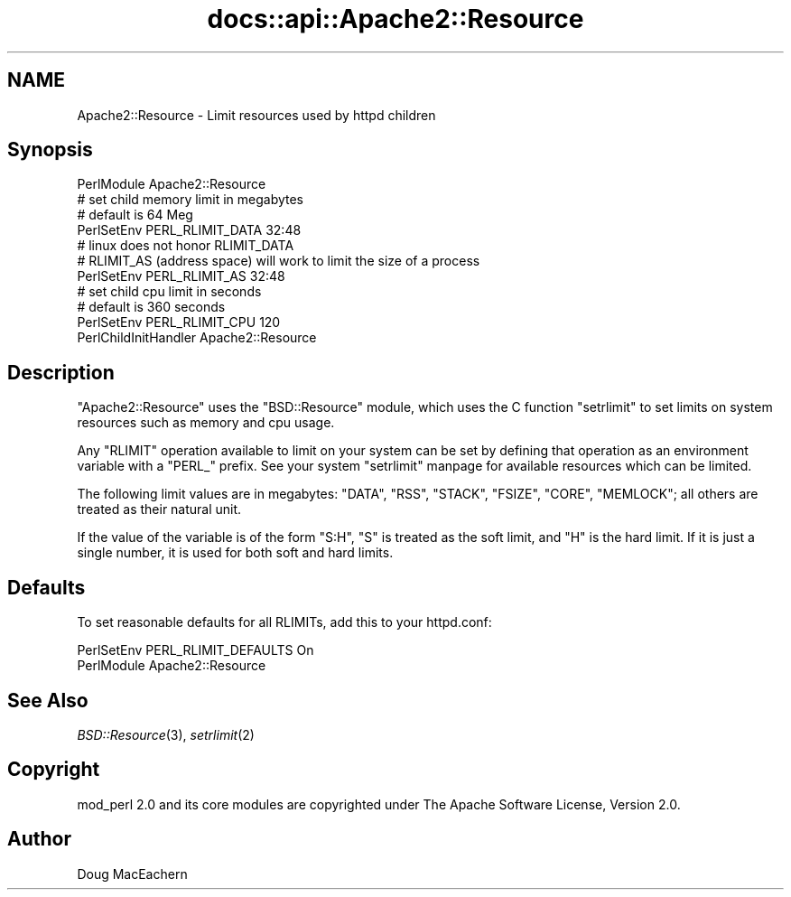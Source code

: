 .\" Automatically generated by Pod::Man 2.25 (Pod::Simple 3.20)
.\"
.\" Standard preamble:
.\" ========================================================================
.de Sp \" Vertical space (when we can't use .PP)
.if t .sp .5v
.if n .sp
..
.de Vb \" Begin verbatim text
.ft CW
.nf
.ne \\$1
..
.de Ve \" End verbatim text
.ft R
.fi
..
.\" Set up some character translations and predefined strings.  \*(-- will
.\" give an unbreakable dash, \*(PI will give pi, \*(L" will give a left
.\" double quote, and \*(R" will give a right double quote.  \*(C+ will
.\" give a nicer C++.  Capital omega is used to do unbreakable dashes and
.\" therefore won't be available.  \*(C` and \*(C' expand to `' in nroff,
.\" nothing in troff, for use with C<>.
.tr \(*W-
.ds C+ C\v'-.1v'\h'-1p'\s-2+\h'-1p'+\s0\v'.1v'\h'-1p'
.ie n \{\
.    ds -- \(*W-
.    ds PI pi
.    if (\n(.H=4u)&(1m=24u) .ds -- \(*W\h'-12u'\(*W\h'-12u'-\" diablo 10 pitch
.    if (\n(.H=4u)&(1m=20u) .ds -- \(*W\h'-12u'\(*W\h'-8u'-\"  diablo 12 pitch
.    ds L" ""
.    ds R" ""
.    ds C` ""
.    ds C' ""
'br\}
.el\{\
.    ds -- \|\(em\|
.    ds PI \(*p
.    ds L" ``
.    ds R" ''
'br\}
.\"
.\" Escape single quotes in literal strings from groff's Unicode transform.
.ie \n(.g .ds Aq \(aq
.el       .ds Aq '
.\"
.\" If the F register is turned on, we'll generate index entries on stderr for
.\" titles (.TH), headers (.SH), subsections (.SS), items (.Ip), and index
.\" entries marked with X<> in POD.  Of course, you'll have to process the
.\" output yourself in some meaningful fashion.
.ie \nF \{\
.    de IX
.    tm Index:\\$1\t\\n%\t"\\$2"
..
.    nr % 0
.    rr F
.\}
.el \{\
.    de IX
..
.\}
.\"
.\" Accent mark definitions (@(#)ms.acc 1.5 88/02/08 SMI; from UCB 4.2).
.\" Fear.  Run.  Save yourself.  No user-serviceable parts.
.    \" fudge factors for nroff and troff
.if n \{\
.    ds #H 0
.    ds #V .8m
.    ds #F .3m
.    ds #[ \f1
.    ds #] \fP
.\}
.if t \{\
.    ds #H ((1u-(\\\\n(.fu%2u))*.13m)
.    ds #V .6m
.    ds #F 0
.    ds #[ \&
.    ds #] \&
.\}
.    \" simple accents for nroff and troff
.if n \{\
.    ds ' \&
.    ds ` \&
.    ds ^ \&
.    ds , \&
.    ds ~ ~
.    ds /
.\}
.if t \{\
.    ds ' \\k:\h'-(\\n(.wu*8/10-\*(#H)'\'\h"|\\n:u"
.    ds ` \\k:\h'-(\\n(.wu*8/10-\*(#H)'\`\h'|\\n:u'
.    ds ^ \\k:\h'-(\\n(.wu*10/11-\*(#H)'^\h'|\\n:u'
.    ds , \\k:\h'-(\\n(.wu*8/10)',\h'|\\n:u'
.    ds ~ \\k:\h'-(\\n(.wu-\*(#H-.1m)'~\h'|\\n:u'
.    ds / \\k:\h'-(\\n(.wu*8/10-\*(#H)'\z\(sl\h'|\\n:u'
.\}
.    \" troff and (daisy-wheel) nroff accents
.ds : \\k:\h'-(\\n(.wu*8/10-\*(#H+.1m+\*(#F)'\v'-\*(#V'\z.\h'.2m+\*(#F'.\h'|\\n:u'\v'\*(#V'
.ds 8 \h'\*(#H'\(*b\h'-\*(#H'
.ds o \\k:\h'-(\\n(.wu+\w'\(de'u-\*(#H)/2u'\v'-.3n'\*(#[\z\(de\v'.3n'\h'|\\n:u'\*(#]
.ds d- \h'\*(#H'\(pd\h'-\w'~'u'\v'-.25m'\f2\(hy\fP\v'.25m'\h'-\*(#H'
.ds D- D\\k:\h'-\w'D'u'\v'-.11m'\z\(hy\v'.11m'\h'|\\n:u'
.ds th \*(#[\v'.3m'\s+1I\s-1\v'-.3m'\h'-(\w'I'u*2/3)'\s-1o\s+1\*(#]
.ds Th \*(#[\s+2I\s-2\h'-\w'I'u*3/5'\v'-.3m'o\v'.3m'\*(#]
.ds ae a\h'-(\w'a'u*4/10)'e
.ds Ae A\h'-(\w'A'u*4/10)'E
.    \" corrections for vroff
.if v .ds ~ \\k:\h'-(\\n(.wu*9/10-\*(#H)'\s-2\u~\d\s+2\h'|\\n:u'
.if v .ds ^ \\k:\h'-(\\n(.wu*10/11-\*(#H)'\v'-.4m'^\v'.4m'\h'|\\n:u'
.    \" for low resolution devices (crt and lpr)
.if \n(.H>23 .if \n(.V>19 \
\{\
.    ds : e
.    ds 8 ss
.    ds o a
.    ds d- d\h'-1'\(ga
.    ds D- D\h'-1'\(hy
.    ds th \o'bp'
.    ds Th \o'LP'
.    ds ae ae
.    ds Ae AE
.\}
.rm #[ #] #H #V #F C
.\" ========================================================================
.\"
.IX Title "docs::api::Apache2::Resource 3"
.TH docs::api::Apache2::Resource 3 "2013-04-16" "perl v5.16.3" "User Contributed Perl Documentation"
.\" For nroff, turn off justification.  Always turn off hyphenation; it makes
.\" way too many mistakes in technical documents.
.if n .ad l
.nh
.SH "NAME"
Apache2::Resource \- Limit resources used by httpd children
.SH "Synopsis"
.IX Header "Synopsis"
.Vb 4
\&  PerlModule Apache2::Resource
\&  # set child memory limit in megabytes
\&  # default is 64 Meg
\&  PerlSetEnv PERL_RLIMIT_DATA 32:48
\&  
\&  # linux does not honor RLIMIT_DATA
\&  # RLIMIT_AS (address space) will work to limit the size of a process
\&  PerlSetEnv PERL_RLIMIT_AS 32:48
\&  
\&  # set child cpu limit in seconds
\&  # default is 360 seconds
\&  PerlSetEnv PERL_RLIMIT_CPU 120
\&  
\&  PerlChildInitHandler Apache2::Resource
.Ve
.SH "Description"
.IX Header "Description"
\&\f(CW\*(C`Apache2::Resource\*(C'\fR uses the \f(CW\*(C`BSD::Resource\*(C'\fR module, which uses the C
function \f(CW\*(C`setrlimit\*(C'\fR to set limits on system resources such as memory
and cpu usage.
.PP
Any \f(CW\*(C`RLIMIT\*(C'\fR operation available to limit on your system can be set
by defining that operation as an environment variable with a \f(CW\*(C`PERL_\*(C'\fR
prefix.  See your system \f(CW\*(C`setrlimit\*(C'\fR manpage for available resources
which can be limited.
.PP
The following limit values are in megabytes: \f(CW\*(C`DATA\*(C'\fR, \f(CW\*(C`RSS\*(C'\fR,
\&\f(CW\*(C`STACK\*(C'\fR, \f(CW\*(C`FSIZE\*(C'\fR, \f(CW\*(C`CORE\*(C'\fR, \f(CW\*(C`MEMLOCK\*(C'\fR; all others are treated as
their natural unit.
.PP
If the value of the variable is of the form \f(CW\*(C`S:H\*(C'\fR, \f(CW\*(C`S\*(C'\fR is treated as
the soft limit, and \f(CW\*(C`H\*(C'\fR is the hard limit.  If it is just a single
number, it is used for both soft and hard limits.
.SH "Defaults"
.IX Header "Defaults"
To set reasonable defaults for all RLIMITs, add this to your httpd.conf:
.PP
.Vb 2
\&  PerlSetEnv PERL_RLIMIT_DEFAULTS On
\&  PerlModule Apache2::Resource
.Ve
.SH "See Also"
.IX Header "See Also"
\&\fIBSD::Resource\fR\|(3), \fIsetrlimit\fR\|(2)
.SH "Copyright"
.IX Header "Copyright"
mod_perl 2.0 and its core modules are copyrighted under
The Apache Software License, Version 2.0.
.SH "Author"
.IX Header "Author"
Doug MacEachern
